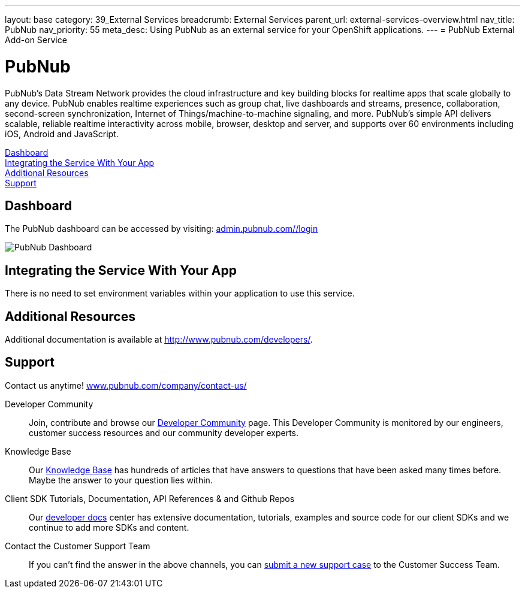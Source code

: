 ---
layout: base
category: 39_External Services
breadcrumb: External Services
parent_url: external-services-overview.html
nav_title: PubNub
nav_priority: 55
meta_desc: Using PubNub as an external service for your OpenShift applications.
---
= PubNub External Add-on Service

[float]
= PubNub

[.lead]
PubNub's Data Stream Network provides the cloud infrastructure and key building blocks for realtime apps that scale globally to any device. PubNub enables realtime experiences such as group chat, live dashboards and streams, presence, collaboration, second-screen synchronization, Internet of Things/machine-to-machine signaling, and more. PubNub's simple API delivers scalable, reliable realtime interactivity across mobile, browser, desktop and server, and supports over 60 environments including iOS, Android and JavaScript.

link:#dashboard[Dashboard] +
link:#integration[Integrating the Service With Your App] +
link:#resources[Additional Resources] +
link:#support[Support]

[[dashboard]]
== Dashboard
The PubNub dashboard can be accessed by visiting: link:https://admin.pubnub.com/#/login[admin.pubnub.com/#/login]

image::external-services/pubnub_dashboard.png[PubNub Dashboard]

[[integration]]
== Integrating the Service With Your App
There is no need to set environment variables within your application to use this service. 

[[resources]]
== Additional Resources
Additional documentation is available at link:http://www.pubnub.com/documentation/[http://www.pubnub.com/developers/].

[[support]]
== Support
Contact us anytime! link:http://www.pubnub.com/company/contact-us/[www.pubnub.com/company/contact-us/]

Developer Community:: Join, contribute and browse our link:http://www.pubnub.com/community/[Developer Community] page. This Developer Community is monitored by our engineers, customer success resources and our community developer experts. 
Knowledge Base:: Our link:http://www.pubnub.com/knowledge-base/[Knowledge Base] has hundreds of articles that have answers to questions that have been asked many times before. Maybe the answer to your question lies within.
Client SDK Tutorials, Documentation, API References & and Github Repos:: Our link:http://www.pubnub.com/developers/[developer docs] center has extensive documentation, tutorials, examples and source code for our client SDKs and we continue to add more SDKs and content.
Contact the Customer Support Team:: If you can't find the answer in the above channels, you can link:http://support.pubnub.com/customer/portal/emails/new[submit a new support case] to the Customer Success Team. 